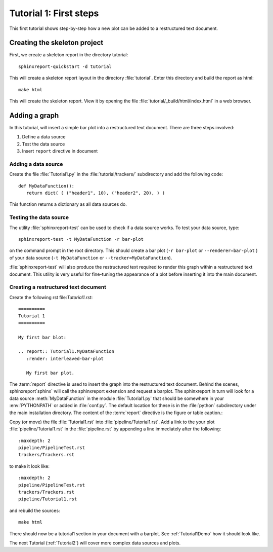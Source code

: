 .. _Tutorial1:

***********************
Tutorial 1: First steps
***********************

This first tutorial shows step-by-step how a new plot
can be added to a restructured text document.

=============================
Creating the skeleton project
=============================

First, we create a skeleton report in the directory tutorial::

   sphinxreport-quickstart -d tutorial

This will create a skeleton report layout in the directory :file:`tutorial`.
Enter this directory and build the report as html::

   make html

This will create the skeleton report. View it by opening the file 
:file:`tutorial/_build/html/index.html` in a web browser.

==============
Adding a graph
==============

In this tutorial, will insert a simple bar plot into a restructured text document.
There are three steps involved:

1. Define a data source
2. Test the data source
3. Insert ``report`` directive in document

Adding a data source
====================

Create the file :file:`Tutorial1.py` in the :file:`tutorial/trackers/` subdirectory and add 
the following code::

   def MyDataFunction():
      return dict( ( ("header1", 10), ("header2", 20), ) )

This function returns a dictionary as all data sources do.

Testing the data source
=======================

The utility :file:`sphinxreport-test` can be used to check if a
data source works. To test your data source, type::

   sphinxreport-test -t MyDataFunction -r bar-plot

on the command prompt in the root directory. This should create a 
bar plot (``-r bar-plot`` or ``--renderer=bar-plot`` ) of your data source
(``-t MyDataFunction`` or ``--tracker=MyDataFunction``).

:file:`sphinxreport-test` will also produce the restructured text
required to render this graph within a restructured text document.
This utility is very useful for fine-tuning the appearance
of a plot before inserting it into the main document.

Creating a restructured text document
=====================================

Create the following rst file:`Tutorial1.rst`::

    ==========
    Tutorial 1
    ==========

    My first bar blot:

    .. report:: Tutorial1.MyDataFunction
       :render: interleaved-bar-plot

       My first bar plot.

The :term:`report` directive is used to insert the graph into 
the restructured text document. Behind the scenes, sphinxreport`sphinx` will call 
the sphinxreport extension and request a barplot. The sphinxreport in 
turn will look for a data source :meth:`MyDataFunction` in the module :file:`Tutorial1.py` 
that should be somewhere in your :env:`PYTHONPATH` or added in :file:`conf.py`.
The default location for these is in the :file:`python` subdirectory under the main installation
directory. The content of the :term:`report` directive is the figure or table caption.::

Copy (or move) the file :file:`Tutorial1.rst` into :file:`pipeline/Tutorial1.rst`. Add a 
link to the your plot :file:`pipeline/Tutorial1.rst` in the :file:`pipeline.rst` by 
appending a line immediately after the following::

   :maxdepth: 2
   pipeline/PipelineTest.rst
   trackers/Trackers.rst

to make it look like::

   :maxdepth: 2
   pipeline/PipelineTest.rst
   trackers/Trackers.rst
   pipeline/Tutorial1.rst

and rebuild the sources::

    make html

There should now be a tutorial1 section in your document 
with a barplot. See :ref:`Tutorial1Demo` how it should look
like.

The next Tutorial (:ref:`Tutorial2`) will cover more complex
data sources and plots.













